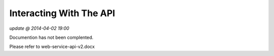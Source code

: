 Interacting With The API
==========================
*update @ 2014-04-02 19:00*

Documention has not been complented.

Please refer to web-service-api-v2.docx